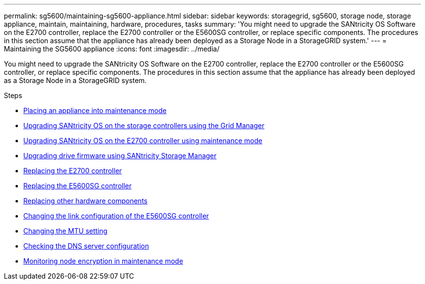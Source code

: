 ---
permalink: sg5600/maintaining-sg5600-appliance.html
sidebar: sidebar
keywords: storagegrid, sg5600, storage node, storage appliance, maintain, maintaining, hardware, procedures, tasks
summary: 'You might need to upgrade the SANtricity OS Software on the E2700 controller, replace the E2700 controller or the E5600SG controller, or replace specific components. The procedures in this section assume that the appliance has already been deployed as a Storage Node in a StorageGRID system.'
---
= Maintaining the SG5600 appliance
:icons: font
:imagesdir: ../media/

[.lead]
You might need to upgrade the SANtricity OS Software on the E2700 controller, replace the E2700 controller or the E5600SG controller, or replace specific components. The procedures in this section assume that the appliance has already been deployed as a Storage Node in a StorageGRID system.

.Steps

* xref:placing-appliance-into-maintenance-mode.adoc[Placing an appliance into maintenance mode]
* xref:upgrading-santricity-os-on-storage-controllers-using-grid-manager-sg5600.adoc[Upgrading SANtricity OS on the storage controllers using the Grid Manager]
* xref:upgrading-santricity-os-on-e2700-controller-using-maintenance-mode.adoc[Upgrading SANtricity OS on the E2700 controller using maintenance mode]
* xref:upgrading-drive-firmware-using-santricity-storage-manager.adoc[Upgrading drive firmware using SANtricity Storage Manager]
* xref:replacing-e2700-controller.adoc[Replacing the E2700 controller]
* xref:replacing-e5600sg-controller.adoc[Replacing the E5600SG controller]
* xref:replacing-other-hardware-components-sg5600.adoc[Replacing other hardware components]
* xref:changing-link-configuration-of-e5600sg-controller.adoc[Changing the link configuration of the E5600SG controller]
* xref:changing-mtu-setting.adoc[Changing the MTU setting]
* xref:checking-dns-server-configuration.adoc[Checking the DNS server configuration]
* xref:monitoring-node-encryption-in-maintenance-mode.adoc[Monitoring node encryption in maintenance mode]
